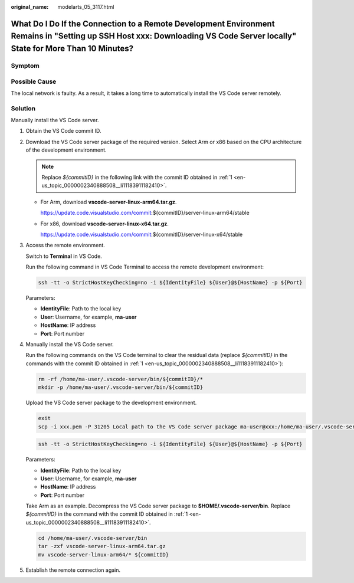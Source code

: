 :original_name: modelarts_05_3117.html

.. _modelarts_05_3117:

What Do I Do If the Connection to a Remote Development Environment Remains in "Setting up SSH Host xxx: Downloading VS Code Server locally" State for More Than 10 Minutes?
===========================================================================================================================================================================

Symptom
-------

|image1|

Possible Cause
--------------

The local network is faulty. As a result, it takes a long time to automatically install the VS Code server remotely.

Solution
--------

Manually install the VS Code server.

#. .. _en-us_topic_0000002340888508__li11183911182410:

   Obtain the VS Code commit ID.

   |image2|

#. Download the VS Code server package of the required version. Select Arm or x86 based on the CPU architecture of the development environment.

   .. note::

      Replace *${commitID}* in the following link with the commit ID obtained in :ref:`1 <en-us_topic_0000002340888508__li11183911182410>`.

   -  For Arm, download **vscode-server-linux-arm64.tar.gz**.

      https://update.code.visualstudio.com/commit:${commitID}/server-linux-arm64/stable

   -  For x86, download **vscode-server-linux-x64.tar.gz**.

      https://update.code.visualstudio.com/commit:${commitID}/server-linux-x64/stable

#. Access the remote environment.

   Switch to **Terminal** in VS Code.

   |image3|

   Run the following command in VS Code Terminal to access the remote development environment:

   .. code-block::

      ssh -tt -o StrictHostKeyChecking=no -i ${IdentityFile} ${User}@${HostName} -p ${Port}

   Parameters:

   - **IdentityFile**: Path to the local key

   - **User**: Username, for example, **ma-user**

   - **HostName**: IP address

   - **Port**: Port number

   |image4|

#. Manually install the VS Code server.

   Run the following commands on the VS Code terminal to clear the residual data (replace *${commitID}* in the commands with the commit ID obtained in :ref:`1 <en-us_topic_0000002340888508__li11183911182410>`):

   .. code-block::

      rm -rf /home/ma-user/.vscode-server/bin/${commitID}/*
      mkdir -p /home/ma-user/.vscode-server/bin/${commitID}

   Upload the VS Code server package to the development environment.

   .. code-block::

      exit
      scp -i xxx.pem -P 31205 Local path to the VS Code server package ma-user@xxx:/home/ma-user/.vscode-server/bin

   .. code-block::

      ssh -tt -o StrictHostKeyChecking=no -i ${IdentityFile} ${User}@${HostName} -p ${Port}

   Parameters:

   - **IdentityFile**: Path to the local key

   - **User**: Username, for example, **ma-user**

   - **HostName**: IP address

   - **Port**: Port number

   Take Arm as an example. Decompress the VS Code server package to **$HOME/.vscode-server/bin**. Replace *${commitID}* in the command with the commit ID obtained in :ref:`1 <en-us_topic_0000002340888508__li11183911182410>`.

   .. code-block::

      cd /home/ma-user/.vscode-server/bin
      tar -zxf vscode-server-linux-arm64.tar.gz
      mv vscode-server-linux-arm64/* ${commitID}

#. Establish the remote connection again.

.. |image1| image:: /_static/images/en-us_image_0000002340890284.png
.. |image2| image:: /_static/images/en-us_image_0000002340730500.png
.. |image3| image:: /_static/images/en-us_image_0000002374728493.png
.. |image4| image:: /_static/images/en-us_image_0000002374848349.png
